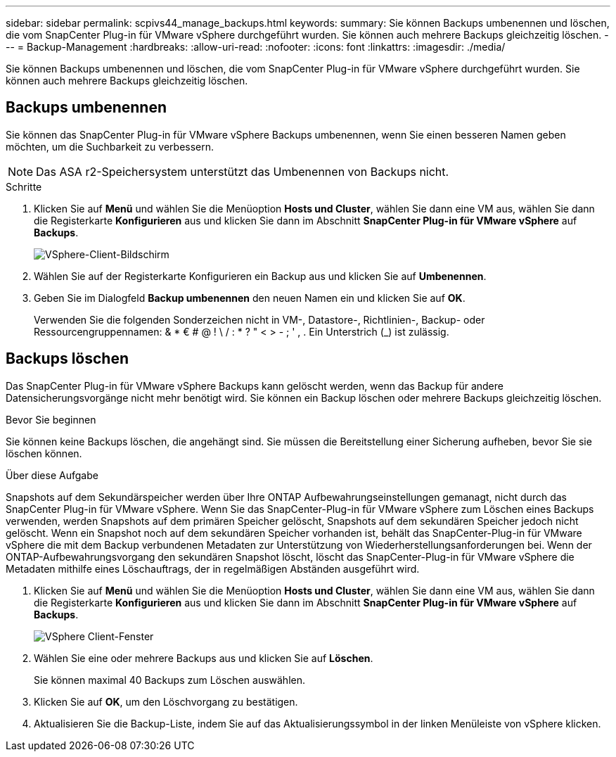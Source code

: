 ---
sidebar: sidebar 
permalink: scpivs44_manage_backups.html 
keywords:  
summary: Sie können Backups umbenennen und löschen, die vom SnapCenter Plug-in für VMware vSphere durchgeführt wurden. Sie können auch mehrere Backups gleichzeitig löschen. 
---
= Backup-Management
:hardbreaks:
:allow-uri-read: 
:nofooter: 
:icons: font
:linkattrs: 
:imagesdir: ./media/


[role="lead"]
Sie können Backups umbenennen und löschen, die vom SnapCenter Plug-in für VMware vSphere durchgeführt wurden. Sie können auch mehrere Backups gleichzeitig löschen.



== Backups umbenennen

Sie können das SnapCenter Plug-in für VMware vSphere Backups umbenennen, wenn Sie einen besseren Namen geben möchten, um die Suchbarkeit zu verbessern.


NOTE: Das ASA r2-Speichersystem unterstützt das Umbenennen von Backups nicht.

.Schritte
. Klicken Sie auf *Menü* und wählen Sie die Menüoption *Hosts und Cluster*, wählen Sie dann eine VM aus, wählen Sie dann die Registerkarte *Konfigurieren* aus und klicken Sie dann im Abschnitt *SnapCenter Plug-in für VMware vSphere* auf *Backups*.
+
image:scv50_image1.png["VSphere-Client-Bildschirm"]

. Wählen Sie auf der Registerkarte Konfigurieren ein Backup aus und klicken Sie auf *Umbenennen*.
. Geben Sie im Dialogfeld *Backup umbenennen* den neuen Namen ein und klicken Sie auf *OK*.
+
Verwenden Sie die folgenden Sonderzeichen nicht in VM-, Datastore-, Richtlinien-, Backup- oder Ressourcengruppennamen: & * € # @ ! \ / : * ? " < > - ; ' , . Ein Unterstrich (_) ist zulässig.





== Backups löschen

Das SnapCenter Plug-in für VMware vSphere Backups kann gelöscht werden, wenn das Backup für andere Datensicherungsvorgänge nicht mehr benötigt wird. Sie können ein Backup löschen oder mehrere Backups gleichzeitig löschen.

.Bevor Sie beginnen
Sie können keine Backups löschen, die angehängt sind. Sie müssen die Bereitstellung einer Sicherung aufheben, bevor Sie sie löschen können.

.Über diese Aufgabe
Snapshots auf dem Sekundärspeicher werden über Ihre ONTAP Aufbewahrungseinstellungen gemanagt, nicht durch das SnapCenter Plug-in für VMware vSphere. Wenn Sie das SnapCenter-Plug-in für VMware vSphere zum Löschen eines Backups verwenden, werden Snapshots auf dem primären Speicher gelöscht, Snapshots auf dem sekundären Speicher jedoch nicht gelöscht. Wenn ein Snapshot noch auf dem sekundären Speicher vorhanden ist, behält das SnapCenter-Plug-in für VMware vSphere die mit dem Backup verbundenen Metadaten zur Unterstützung von Wiederherstellungsanforderungen bei. Wenn der ONTAP-Aufbewahrungsvorgang den sekundären Snapshot löscht, löscht das SnapCenter-Plug-in für VMware vSphere die Metadaten mithilfe eines Löschauftrags, der in regelmäßigen Abständen ausgeführt wird.

. Klicken Sie auf *Menü* und wählen Sie die Menüoption *Hosts und Cluster*, wählen Sie dann eine VM aus, wählen Sie dann die Registerkarte *Konfigurieren* aus und klicken Sie dann im Abschnitt *SnapCenter Plug-in für VMware vSphere* auf *Backups*.
+
image:scv50_image1.png["VSphere Client-Fenster"]

. Wählen Sie eine oder mehrere Backups aus und klicken Sie auf *Löschen*.
+
Sie können maximal 40 Backups zum Löschen auswählen.

. Klicken Sie auf *OK*, um den Löschvorgang zu bestätigen.
. Aktualisieren Sie die Backup-Liste, indem Sie auf das Aktualisierungssymbol in der linken Menüleiste von vSphere klicken.

